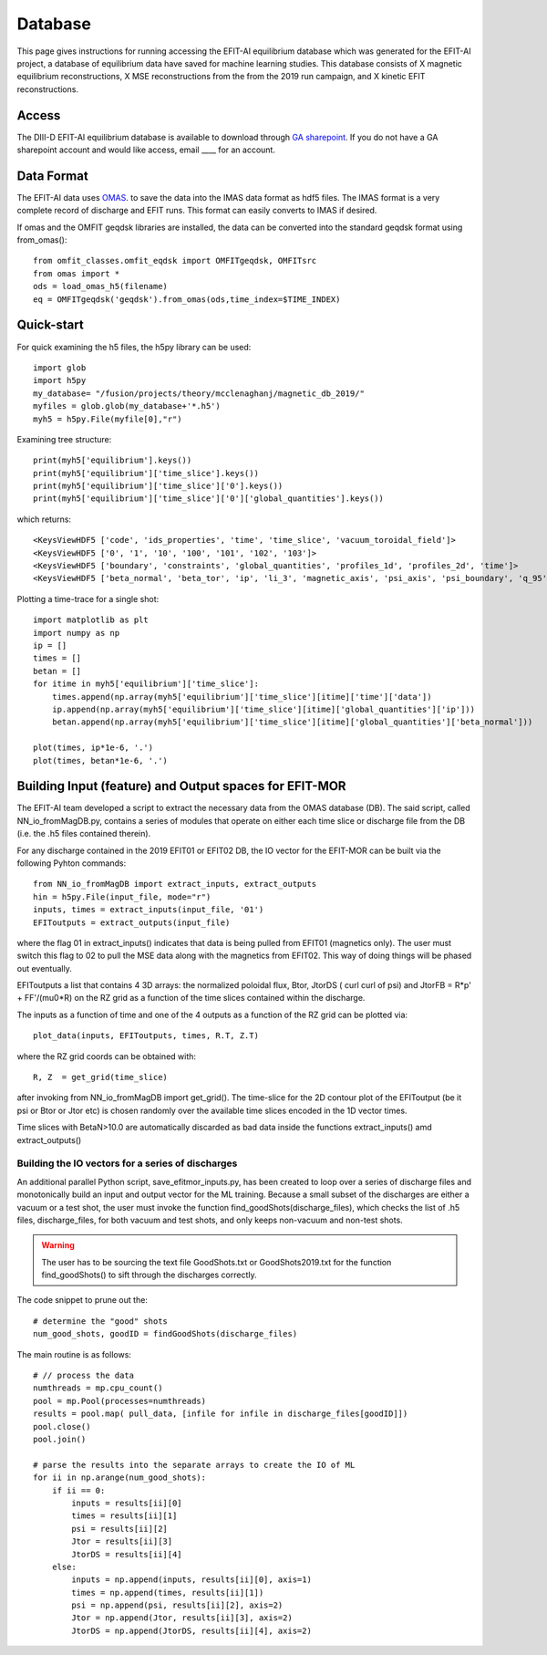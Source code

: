 .. highlight:: default

Database
========

This page gives instructions for running accessing the EFIT-AI equilibrium database which 
was generated for the EFIT-AI project, a database of equilibrium data have saved for machine learning
studies. This database consists of X magnetic equilibrium reconstructions, X MSE reconstructions
from the from the 2019 run campaign, and  X kinetic EFIT reconstructions.


Access 
------

The DIII-D EFIT-AI equilibrium database is available to download through `GA sharepoint
<https://fusionga.sharepoint.com/sites/EFIT-AIProject/SitePages/Home.aspx>`_. If you do not 
have a GA sharepoint account and would like access, email ____ for an account.



Data Format
-----------

The EFIT-AI data uses `OMAS <https://gafusion.github.io/omas/schema/schema_equilibrium.html>`_.
to save the data into the IMAS data format as hdf5 files. The IMAS format is a very complete 
record of discharge and EFIT runs. This format can easily converts to IMAS if desired.

If omas and the OMFIT geqdsk libraries are installed, the data can be converted into the 
standard geqdsk format using from_omas()::

	from omfit_classes.omfit_eqdsk import OMFITgeqdsk, OMFITsrc
	from omas import *
	ods = load_omas_h5(filename)
	eq = OMFITgeqdsk('geqdsk').from_omas(ods,time_index=$TIME_INDEX)

Quick-start
-----------

For quick examining the h5 files, the h5py library can be used::

	import glob 
	import h5py
	my_database= "/fusion/projects/theory/mcclenaghanj/magnetic_db_2019/"
	myfiles = glob.glob(my_database+'*.h5')
	myh5 = h5py.File(myfile[0],"r")
	
	
Examining tree structure::

    print(myh5['equilibrium'].keys())
    print(myh5['equilibrium']['time_slice'].keys())
    print(myh5['equilibrium']['time_slice']['0'].keys())
    print(myh5['equilibrium']['time_slice']['0']['global_quantities'].keys())
    
    
which returns::
    
    <KeysViewHDF5 ['code', 'ids_properties', 'time', 'time_slice', 'vacuum_toroidal_field']>
    <KeysViewHDF5 ['0', '1', '10', '100', '101', '102', '103']>
    <KeysViewHDF5 ['boundary', 'constraints', 'global_quantities', 'profiles_1d', 'profiles_2d', 'time']>
    <KeysViewHDF5 ['beta_normal', 'beta_tor', 'ip', 'li_3', 'magnetic_axis', 'psi_axis', 'psi_boundary', 'q_95', 'q_axis', 'q_min']>

	
Plotting a time-trace for a single shot::	
	
    import matplotlib as plt
    import numpy as np
    ip = []
    times = [] 
    betan = []
    for itime in myh5['equilibrium']['time_slice']:
        times.append(np.array(myh5['equilibrium']['time_slice'][itime]['time']['data'])
        ip.append(np.array(myh5['equilibrium']['time_slice'][itime]['global_quantities']['ip']))
        betan.append(np.array(myh5['equilibrium']['time_slice'][itime]['global_quantities']['beta_normal']))
    	
    plot(times, ip*1e-6, '.')
    plot(times, betan*1e-6, '.')

Building Input (feature) and Output spaces for EFIT-MOR
-------------------------------------------------------

The EFIT-AI team developed a script to extract the necessary data from the OMAS database (DB). 
The said script, called NN_io_fromMagDB.py, contains a series of modules that operate on either
each time slice or discharge file from the DB (i.e. the .h5 files contained therein). 

For any discharge contained in the 2019 EFIT01 or EFIT02 DB, the IO vector for the EFIT-MOR 
can be built via the following Pyhton commands::

     from NN_io_fromMagDB import extract_inputs, extract_outputs
     hin = h5py.File(input_file, mode="r")
     inputs, times = extract_inputs(input_file, '01')
     EFIToutputs = extract_outputs(input_file)

where the flag 01 in extract_inputs() indicates that data is being pulled from EFIT01 (magnetics 
only). The user must switch this flag to 02 to pull the MSE data along with the magnetics from
EFIT02. This way of doing things will be phased out eventually. 

EFIToutputs a list that contains 4 3D arrays: the normalized poloidal flux, Btor, 
JtorDS ( curl curl of psi) and JtorFB = R*p' + FF'/(mu0*R) on the RZ grid as a function of the 
time slices contained within the discharge.

The inputs as a function of time and one of the 4 outputs as a function of the RZ grid can be
plotted via::

    plot_data(inputs, EFIToutputs, times, R.T, Z.T)

where the RZ grid coords can be obtained with::

    R, Z  = get_grid(time_slice)

after invoking from NN_io_fromMagDB import get_grid(). 
The time-slice for the 2D contour plot of the EFIToutput (be it psi or Btor or Jtor etc) is 
chosen randomly over the available time slices encoded in the 1D vector times. 

Time slices with BetaN>10.0 are automatically discarded as bad data inside
the functions extract_inputs() amd extract_outputs()

Building the IO vectors for a series of discharges
++++++++++++++++++++++++++++++++++++++++++++++++++

An additional parallel Python script, save_efitmor_inputs.py, has been created to loop over a 
series of discharge files and monotonically build an input and output vector for the ML training. 
Because a small subset of the discharges are either a vacuum or a test shot, the user must invoke
the function find_goodShots(discharge_files), which checks the list of .h5 files, discharge_files, for
both vacuum and test shots, and only keeps non-vacuum and non-test shots. 

.. Warning::
     The user has to be sourcing the text file GoodShots.txt or GoodShots2019.txt 
     for the function find_goodShots() to sift through the discharges correctly.  
    
The code snippet to prune out the:: 

    # determine the "good" shots
    num_good_shots, goodID = findGoodShots(discharge_files)

The main routine is as follows::
    
    # // process the data 
    numthreads = mp.cpu_count()
    pool = mp.Pool(processes=numthreads)
    results = pool.map( pull_data, [infile for infile in discharge_files[goodID]])
    pool.close()
    pool.join()

    # parse the results into the separate arrays to create the IO of ML
    for ii in np.arange(num_good_shots):
        if ii == 0:
            inputs = results[ii][0]
            times = results[ii][1]
            psi = results[ii][2]
            Jtor = results[ii][3]
            JtorDS = results[ii][4]
        else:
            inputs = np.append(inputs, results[ii][0], axis=1)  
            times = np.append(times, results[ii][1])  
            psi = np.append(psi, results[ii][2], axis=2)  
            Jtor = np.append(Jtor, results[ii][3], axis=2)  
            JtorDS = np.append(JtorDS, results[ii][4], axis=2)  
 
